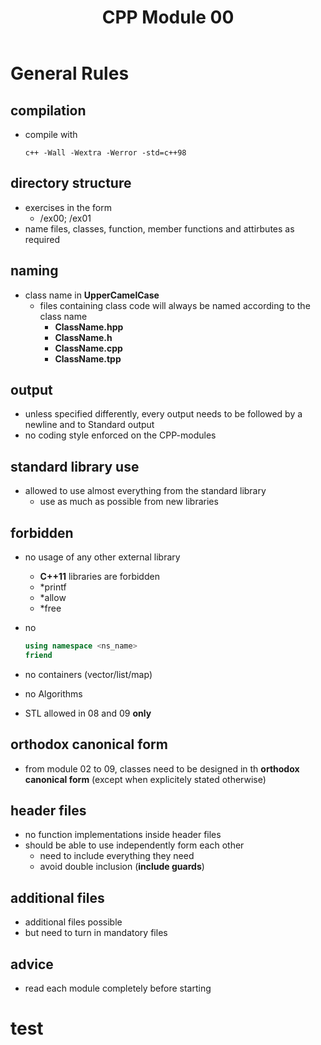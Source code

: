 #+title: CPP Module 00

* General Rules
** compilation
- compile with
  #+begin_src shell
c++ -Wall -Wextra -Werror -std=c++98
  #+end_src
** directory structure
- exercises in the form
  - /ex00; /ex01
- name files, classes, function, member functions and attirbutes as required
** naming
- class name in *UpperCamelCase*
  - files containing class code will always be named according to the class name
    - *ClassName.hpp*
    - *ClassName.h*
    - *ClassName.cpp*
    - *ClassName.tpp*
** output
- unless specified differently, every output needs to be followed by a newline and to Standard output
- no coding style enforced on the CPP-modules
** standard library use
- allowed to use almost everything from the standard library
  - use as much as possible from new libraries
** forbidden
- no usage of any other external library
  - *C++11* libraries are forbidden
  - *printf
  - *allow
  - *free
- no
  #+begin_src cpp
using namespace <ns_name>
friend
  #+end_src
- no containers (vector/list/map)
- no Algorithms
- STL allowed in 08 and 09 *only*
** orthodox canonical form
- from module 02 to 09, classes need to be designed in th *orthodox canonical form* (except when explicitely stated otherwise)
** header files
- no function implementations inside header files
- should be able to use independently form each other
  - need to include everything they need
  - avoid double inclusion (*include guards*)
** additional files
- additional files possible
- but need to turn in mandatory files
** advice
- read each module completely before starting
* test
